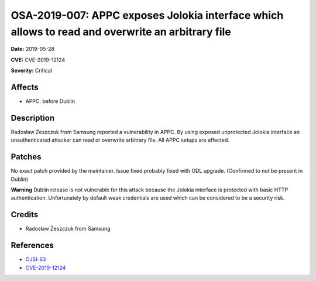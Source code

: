 .. This work is licensed under a Creative Commons Attribution 4.0 International License.
.. Copyright 2019 Samsung Electronics
=================================================================================================
OSA-2019-007: APPC exposes Jolokia interface which allows to read and overwrite an arbitrary file
=================================================================================================

**Date:** 2019-05-28

**CVE:** CVE-2019-12124

**Severity:** Critical

Affects
-------

* APPC: before Dublin

Description
-----------

Radosław Żeszczuk from Samsung reported a vulnerability in APPC. By using exposed unprotected Jolokia interface an unauthenticated attacker can read or overwrite arbitrary file. All APPC setups are affected.

Patches
-------

No exact patch provided by the maintainer. Issue fixed probably fixed with ODL upgrade. (Confirmed to not be present in Dublin)

**Warning**
Dublin release is not vulnerable for this attack because the Jolokia interface is protected with basic HTTP authentication.
Unfortunately by default weak credentials are used which can be considered to be a security risk.

Credits
-------

* Radosław Żeszczuk from Samsung

References
----------

* `OJSI-63 <https://jira.onap.org/browse/OJSI-63>`_
* `CVE-2019-12124 <https://cve.mitre.org/cgi-bin/cvename.cgi?name=CVE-2019-12124>`_

